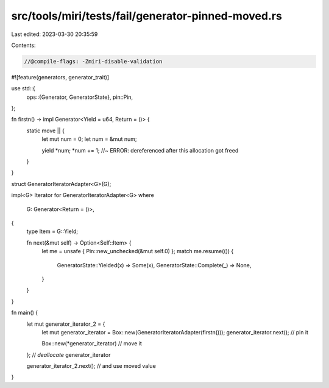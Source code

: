 src/tools/miri/tests/fail/generator-pinned-moved.rs
===================================================

Last edited: 2023-03-30 20:35:59

Contents:

.. code-block:: rs

    //@compile-flags: -Zmiri-disable-validation
#![feature(generators, generator_trait)]

use std::{
    ops::{Generator, GeneratorState},
    pin::Pin,
};

fn firstn() -> impl Generator<Yield = u64, Return = ()> {
    static move || {
        let mut num = 0;
        let num = &mut num;

        yield *num;
        *num += 1; //~ ERROR: dereferenced after this allocation got freed
    }
}

struct GeneratorIteratorAdapter<G>(G);

impl<G> Iterator for GeneratorIteratorAdapter<G>
where
    G: Generator<Return = ()>,
{
    type Item = G::Yield;

    fn next(&mut self) -> Option<Self::Item> {
        let me = unsafe { Pin::new_unchecked(&mut self.0) };
        match me.resume(()) {
            GeneratorState::Yielded(x) => Some(x),
            GeneratorState::Complete(_) => None,
        }
    }
}

fn main() {
    let mut generator_iterator_2 = {
        let mut generator_iterator = Box::new(GeneratorIteratorAdapter(firstn()));
        generator_iterator.next(); // pin it

        Box::new(*generator_iterator) // move it
    }; // *deallocate* generator_iterator

    generator_iterator_2.next(); // and use moved value
}


